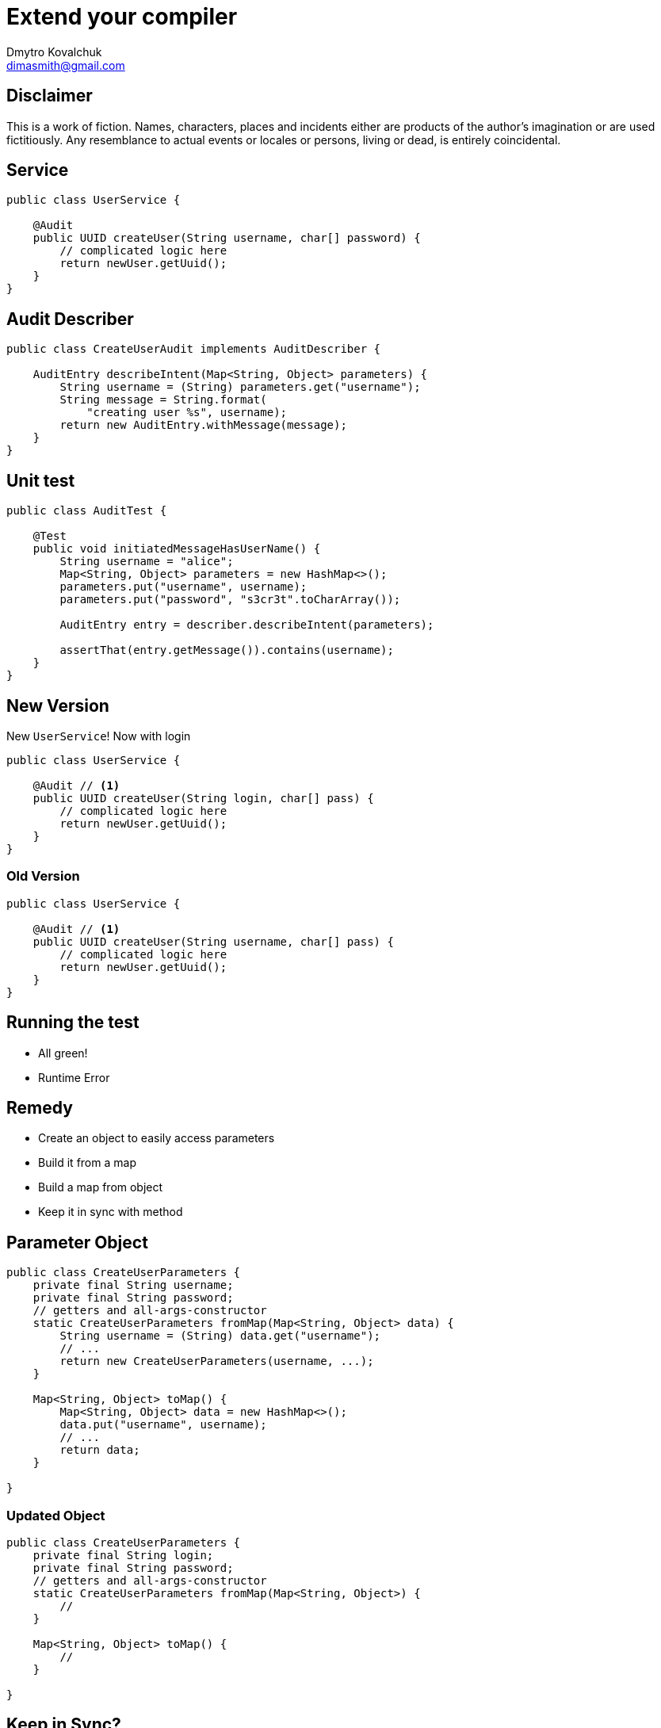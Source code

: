 = Extend your compiler
Dmytro Kovalchuk <dimasmith@gmail.com>
:source-highlighter: highlightjs
:revealjs_plugin_pdf: enabled

== Disclaimer

This is a work of fiction. Names, characters, places and incidents either are products of the author’s imagination or are used fictitiously. Any resemblance to actual events or locales or persons, living or dead, is entirely coincidental.

== Service

[.stretch]
[source,java]
----
public class UserService {

    @Audit
    public UUID createUser(String username, char[] password) {
        // complicated logic here
        return newUser.getUuid();
    }
}
----

== Audit Describer

[.stretch]
[source,java]
----
public class CreateUserAudit implements AuditDescriber {

    AuditEntry describeIntent(Map<String, Object> parameters) {
        String username = (String) parameters.get("username");
        String message = String.format(
            "creating user %s", username);
        return new AuditEntry.withMessage(message);
    }
}
----

== Unit test

[.stretch]
[source,java]
----
public class AuditTest {

    @Test
    public void initiatedMessageHasUserName() {
        String username = "alice";
        Map<String, Object> parameters = new HashMap<>();
        parameters.put("username", username);
        parameters.put("password", "s3cr3t".toCharArray());

        AuditEntry entry = describer.describeIntent(parameters);

        assertThat(entry.getMessage()).contains(username);
    }
}
----

== New Version

New `UserService`! Now with login

[.stretch]
[source,java]
----
public class UserService {

    @Audit // <1>
    public UUID createUser(String login, char[] pass) {
        // complicated logic here
        return newUser.getUuid();
    }
}
----

=== Old Version

[.stretch]
[source,java]
----
public class UserService {

    @Audit // <1>
    public UUID createUser(String username, char[] pass) {
        // complicated logic here
        return newUser.getUuid();
    }
}
----

== Running the test

- All green!
- Runtime Error

== Remedy

- Create an object to easily access parameters
- Build it from a map
- Build a map from object
- Keep it in sync with method

== Parameter Object

[.stretch]
[source,java]
----
public class CreateUserParameters {
    private final String username;
    private final String password;
    // getters and all-args-constructor
    static CreateUserParameters fromMap(Map<String, Object> data) {
        String username = (String) data.get("username");
        // ...
        return new CreateUserParameters(username, ...);
    }

    Map<String, Object> toMap() {
        Map<String, Object> data = new HashMap<>();
        data.put("username", username);
        // ...
        return data;
    }

}
----

=== Updated Object

[.stretch]
[source,java]
----
public class CreateUserParameters {
    private final String login;
    private final String password;
    // getters and all-args-constructor
    static CreateUserParameters fromMap(Map<String, Object>) {
        //
    }

    Map<String, Object> toMap() {
        //
    }

}
----

== Keep in Sync?

Compile it!

- Extend compiler to process `@Audit` annotation
- Generate the code for the parameter object

== Implement Processor

[.stretch]
[source,java]
----
import javax.annotation.processing.Processor;

@SupportedAnnotationTypes("example.Audit")
@SupportedSourceVersion(SourceVersion.RELEASE_8)
@AutoService(Processor.class)
public class ParameterObjectAnnotationProcessor
             extends AbstractProcessor {

    public boolean process(
            Set<? extends TypeElement> annotations,
            RoundEnvironment roundEnv) {
        // parse code
        // generate code
        return true;
    }
}
----

== Processing

- `javac` spins the full-blown jvm to run processors
- Processing happens in rounds
- Processors are called until all annotations processed

== Processing Environment

Helpers available in `ProcessingEnvironment`

- `Filer` - allows to create source files
- `Messager` - prints messages during compilation
- `Elements` and `Types` - utility methods for AST entries

Report an error:

[source,java]
----
// this will fail the compilation
messager.printMessage(Kind.ERROR, "error");
----

== Round Environment

Get all elements annotated with `@Audit`

[source,java]
----
roundEnv.getElementsAnnotatedWith(Audit.class)
----

== Getting methods

[.stretch]
[source,java]
----
Set<? extends Element> annotatedElements = roundEnv
        .getElementsAnnotatedWith(Audit.class);
for (Element annotated : annotatedElements) {
    if (annotated.getKind() != ElementKind.METHOD) {
        messager.printMessage(Kind.ERROR,
            "ParameterObject only allowed on methods",
            annotated);
    }

    ExecutableElement method = (ExecutableElement) annotated;
    // do something with method
}
----

=== Class Structure

AST elements from `javax.lang.model.element`

[source,java]
----
package example; // PackageElement

class Foo { // TypeElement

    private int a; // VariableElement

    public int getA() {} // ExecutableElement

    public void setA(
        int a) { // TypeParameterElement

        }

}
----

== Generate Code

 JavaPoet to the rescue!

- Comprehensive builders for various types
- Java writers compatible with `Filer`
- Templating to generate method bodies

== Build the Class

[.stretch]
[source,java]
----
VariableElement parameter = method.getParameters().get(0);

TypeSpec clazz = TypeSpec
    .classBuilder("ClassName")
        .addField(FieldSpec.builder(
            TypeName.get(parameter.asType()),
            parameter.getSimpleName().toString())
            .build())
        .build();

JavaFile.builder("example", clazz)
    .build()
    .writeTo(filer);
----

== Some Poetry : Modifiers

[.stretch]
[source,java]
----
MethodSpec.methodBuilder("fromMap")
    .addModifiers(Modifier.PUBLIC)
    .addModifiers(Modifier.STATIC)
    .returns(ParameterObject.class.getName())
    .build();
----

=== Some Poetry : Method Body

[source,java]
----
MethodSpec.methodBuilder("fromMap")
    // ...
    .addStatement(
        "return new $T($N)",
        ParameterObject.class.getName(),
        argumentName)
    .build();
----

Template variables

- `$T` - type
- `$N` - variable name
- `$S` - string literal

=== Some Poetry : Populate Map

[.stretch]
[source,java]
----
class Params {
    Map data = new HashMap<>();

    Params(String login) {
        data.put("login", login);
    }
}

CodeBlock.of("$N.put($S, $N);", "data", "login", "login");

----

=== Some Poetry : Read Map

[.stretch]
[source,java]
----
class Params {
    String login;

    Params fromMap(Map<String, Object> args) {
        this.login = (String) args.get("login");
    }
}

CodeBlock.of("this.$N = ($T) $N.get($S);",
        "login", String.class, "args", "login");
----

== Use your processor : Service Loader

Register as a service

- Use `ServiceLoader` to register a processor

----
META-INF/services/javax.annotation.processor.Processor

example.ParameterObjectAnnotationProcessor
----

- Googles `AutoService` library is nice for that
- And it is yet another example of processor :)

[source,java]
----
@AutoService(Processor.class)
class MyProcessor {
}
----

=== Use your processor : Explicitly

[source,bash]
.javac
----
javac -processor example.MyProcessor
----

[source,xml]
.maven
----
<plugin>
    <groupId>org.apache.maven.plugins</groupId>
    <artifactId>maven-compiler-plugin</artifactId>
    <version>3.8.0</version>
    <configuration>
      <annotationProcessors>
        <annotationProcessor>
          example.MyProcessor
        </annotationProcessor>
      </annotationProcessors>
    </configuration>
</plugin>
----

== Thank You!

Now it's time for Questions

== References

- https://www.baeldung.com/java-annotation-processing-builder
- https://github.com/square/javapoet
- http://hannesdorfmann.com/annotation-processing/annotationprocessing101
- https://github.com/dimasmith/parameter-object
